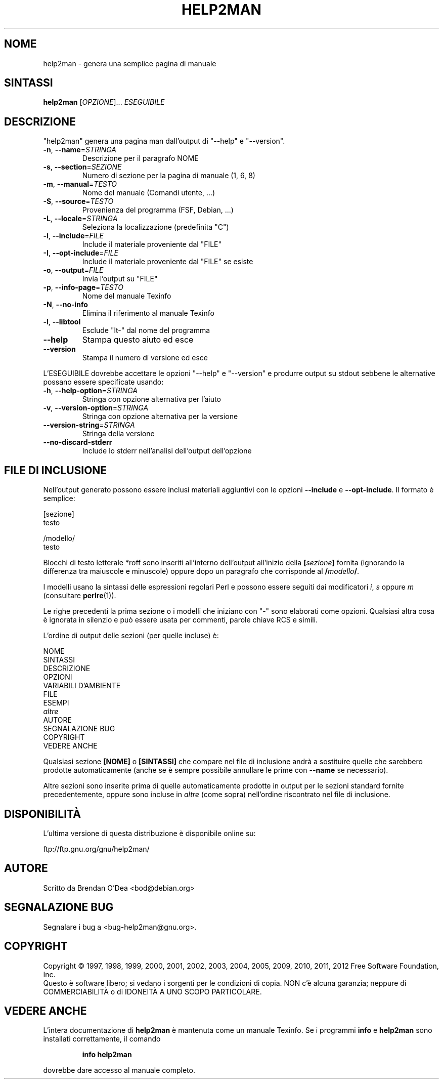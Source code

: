 .\" DO NOT MODIFY THIS FILE!  It was generated by help2man 1.40.5.
.TH HELP2MAN "1" "gennaio 2012" "help2man 1.40.5" "Comandi utente"
.SH NOME
help2man \- genera una semplice pagina di manuale
.SH SINTASSI
.B help2man
[\fIOPZIONE\fR]... \fIESEGUIBILE\fR
.SH DESCRIZIONE
"help2man" genera una pagina man dall'output di "\-\-help" e "\-\-version".
.TP
\fB\-n\fR, \fB\-\-name\fR=\fISTRINGA\fR
Descrizione per il paragrafo NOME
.TP
\fB\-s\fR, \fB\-\-section\fR=\fISEZIONE\fR
Numero di sezione per la pagina di manuale (1, 6, 8)
.TP
\fB\-m\fR, \fB\-\-manual\fR=\fITESTO\fR
Nome del manuale (Comandi utente, ...)
.TP
\fB\-S\fR, \fB\-\-source\fR=\fITESTO\fR
Provenienza del programma (FSF, Debian, ...)
.TP
\fB\-L\fR, \fB\-\-locale\fR=\fISTRINGA\fR
Seleziona la localizzazione (predefinita "C")
.TP
\fB\-i\fR, \fB\-\-include\fR=\fIFILE\fR
Include il materiale proveniente dal "FILE"
.TP
\fB\-I\fR, \fB\-\-opt\-include\fR=\fIFILE\fR
Include il materiale proveniente dal "FILE" se esiste
.TP
\fB\-o\fR, \fB\-\-output\fR=\fIFILE\fR
Invia l'output su "FILE"
.TP
\fB\-p\fR, \fB\-\-info\-page\fR=\fITESTO\fR
Nome del manuale Texinfo
.TP
\fB\-N\fR, \fB\-\-no\-info\fR
Elimina il riferimento al manuale Texinfo
.TP
\fB\-l\fR, \fB\-\-libtool\fR
Esclude "lt\-" dal nome del programma
.TP
\fB\-\-help\fR
Stampa questo aiuto ed esce
.TP
\fB\-\-version\fR
Stampa il numero di versione ed esce
.PP
L'ESEGUIBILE dovrebbe accettare le opzioni "\-\-help" e "\-\-version" e produrre output su
stdout sebbene le alternative possano essere specificate usando:
.TP
\fB\-h\fR, \fB\-\-help\-option\fR=\fISTRINGA\fR
Stringa con opzione alternativa per l'aiuto
.TP
\fB\-v\fR, \fB\-\-version\-option\fR=\fISTRINGA\fR
Stringa con opzione alternativa per la versione
.TP
\fB\-\-version\-string\fR=\fISTRINGA\fR
Stringa della versione
.TP
\fB\-\-no\-discard\-stderr\fR
Include lo stderr nell'analisi dell'output dell'opzione
.SH "FILE DI INCLUSIONE"
Nell'output generato possono essere inclusi materiali aggiuntivi con le opzioni
.B \-\-include
e
.BR \-\-opt\-include .
Il formato è semplice:

    [sezione]
    testo

    /modello/
    testo

Blocchi di testo letterale *roff sono inseriti all'interno dell'output
all'inizio della
.BI [ sezione ]
fornita (ignorando la differenza tra maiuscole e minuscole)
oppure dopo un paragrafo che corrisponde al
.BI / modello /\fR.

I modelli usano la sintassi delle espressioni regolari Perl e possono essere seguiti dai
modificatori
.IR i ,
.I s
oppure
.I m
(consultare
.BR perlre (1)).

Le righe precedenti la prima sezione o i modelli che iniziano con "\-" sono
elaborati come opzioni.  Qualsiasi altra cosa è ignorata in silenzio e può essere
usata per commenti, parole chiave RCS e simili.

L'ordine di output delle sezioni (per quelle incluse) è:

    NOME
    SINTASSI
    DESCRIZIONE
    OPZIONI
    VARIABILI D'AMBIENTE
    FILE
    ESEMPI
    \fIaltre\fR
    AUTORE
    SEGNALAZIONE BUG
    COPYRIGHT
    VEDERE ANCHE

Qualsiasi sezione
.B [NOME]
o
.B [SINTASSI]
che compare nel file di inclusione andrà a sostituire quelle che sarebbero
prodotte automaticamente (anche se è sempre possibile annullare le
prime con
.B --name
se necessario).

Altre sezioni sono inserite prima di quelle automaticamente prodotte in output
per le sezioni standard fornite precedentemente, oppure sono incluse in
.I altre
(come sopra) nell'ordine riscontrato nel file di inclusione.
.SH DISPONIBILITÀ
L'ultima versione di questa distribuzione è disponibile online su:

    ftp://ftp.gnu.org/gnu/help2man/
.SH AUTORE
Scritto da Brendan O'Dea <bod@debian.org>
.SH "SEGNALAZIONE BUG"
Segnalare i bug a <bug\-help2man@gnu.org>.
.SH COPYRIGHT
Copyright \(co 1997, 1998, 1999, 2000, 2001, 2002, 2003, 2004, 2005, 2009, 2010,
2011, 2012 Free Software Foundation, Inc.
.br
Questo è software libero; si vedano i sorgenti per le condizioni di copia.
NON c'è alcuna garanzia; neppure di COMMERCIABILITÀ o di IDONEITÀ A UNO
SCOPO PARTICOLARE.
.SH "VEDERE ANCHE"
L'intera documentazione di
.B help2man
è mantenuta come un manuale Texinfo.  Se i programmi
.B info
e
.B help2man
sono installati correttamente, il comando
.IP
.B info help2man
.PP
dovrebbe dare accesso al manuale completo.
